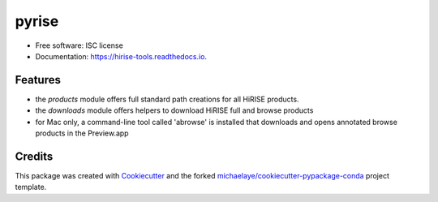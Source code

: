 ===============================
pyrise
===============================

.. image:: https://badges.gitter.im/pyrise/Lobby.svg
   :alt: Join the chat at https://gitter.im/pyrise/Lobby
   :target: https://gitter.im/pyrise/Lobby?utm_source=badge&utm_medium=badge&utm_campaign=pr-badge&utm_content=badge


.. image:: https://img.shields.io/pypi/v/pyrise.svg
        :target: https://pypi.python.org/pypi/pyrise

.. image:: https://img.shields.io/travis/michaelaye/pyrise.svg
        :target: https://travis-ci.org/michaelaye/pyrise

.. image:: https://readthedocs.org/projects/hirise-tools/badge/?version=latest
        :target: https://hirise-tools.readthedocs.io/en/latest/?badge=latest
        :alt: Documentation Status

.. image:: https://pyup.io/repos/github/michaelaye/pyrise/shield.svg
     :target: https://pyup.io/repos/github/michaelaye/pyrise/
     :alt: Updates


* Free software: ISC license
* Documentation: https://hirise-tools.readthedocs.io.


Features
--------

* the `products` module offers full standard path creations for all HiRISE products.
* the `downloads` module offers helpers to download HiRISE full and browse products
* for Mac only, a command-line tool called 'abrowse' is installed that downloads and opens annotated browse products in the Preview.app

Credits
---------

This package was created with Cookiecutter_ and the forked `michaelaye/cookiecutter-pypackage-conda`_ project template.

.. _Cookiecutter: https://github.com/audreyr/cookiecutter
.. _`michaelaye/cookiecutter-pypackage-conda`: https://github.com/michaelaye/cookiecutter-pypackage-conda
